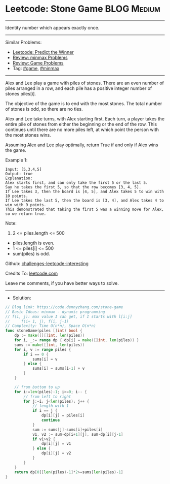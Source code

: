 * Leetcode: Stone Game                                           :BLOG:Medium:
#+STARTUP: showeverything
#+OPTIONS: toc:nil \n:t ^:nil creator:nil d:nil
:PROPERTIES:
:type:     game, minmax, redo
:END:
---------------------------------------------------------------------
Identity number which appears exactly once.
---------------------------------------------------------------------
Similar Problems:
- [[https://code.dennyzhang.com/predict-the-winner][Leetcode: Predict the Winner]]
- [[https://code.dennyzhang.com/review-minmax][Review: minmax Problems]]
- [[https://code.dennyzhang.com/review-game][Review: Game Problems]]
- Tag: [[https://code.dennyzhang.com/tag/game][#game]], [[https://code.dennyzhang.com/tag/minmax][#minmax]]
---------------------------------------------------------------------
Alex and Lee play a game with piles of stones.  There are an even number of piles arranged in a row, and each pile has a positive integer number of stones piles[i].

The objective of the game is to end with the most stones.  The total number of stones is odd, so there are no ties.

Alex and Lee take turns, with Alex starting first.  Each turn, a player takes the entire pile of stones from either the beginning or the end of the row.  This continues until there are no more piles left, at which point the person with the most stones wins.

Assuming Alex and Lee play optimally, return True if and only if Alex wins the game.
 
Example 1:
#+BEGIN_EXAMPLE
Input: [5,3,4,5]
Output: true
Explanation: 
Alex starts first, and can only take the first 5 or the last 5.
Say he takes the first 5, so that the row becomes [3, 4, 5].
If Lee takes 3, then the board is [4, 5], and Alex takes 5 to win with 10 points.
If Lee takes the last 5, then the board is [3, 4], and Alex takes 4 to win with 9 points.
This demonstrated that taking the first 5 was a winning move for Alex, so we return true.
#+END_EXAMPLE
 
Note:

1. 2 <= piles.length <= 500
- piles.length is even.
- 1 <= piles[i] <= 500
- sum(piles) is odd.

Github: [[https://github.com/DennyZhang/challenges-leetcode-interesting/tree/master/problems/stone-game][challenges-leetcode-interesting]]

Credits To: [[https://leetcode.com/problems/stone-game/description/][leetcode.com]]

Leave me comments, if you have better ways to solve.
---------------------------------------------------------------------
- Solution:

#+BEGIN_SRC go
// Blog link: https://code.dennyzhang.com/stone-game
// Basic Ideas: minmax - dynamic programming
// f(i, j): max value I can get, if I starts with l[i:j]
//     f(i+ 1, j), f(i, j-1)
// Complexity: Time O(n*n), Space O(n*n)
func stoneGame(piles []int) bool {
    dp := make([][]int, len(piles))
    for i, _:= range dp { dp[i] = make([]int, len(piles)) }
    sums := make([]int, len(piles))
    for i, v := range piles {
        if i == 0 { 
            sums[i] = v 
        } else {
            sums[i] = sums[i-1] + v
        }
    }
    
    // from bottom to up
    for i:=len(piles)-1; i>=0; i-- {
        // from left to right
        for j:=i; j<len(piles); j++ {
            // length with 1
            if i == j {
                dp[i][j] = piles[i]
                continue
            }
            sum := sums[j]-sums[i]+piles[i]
            v1, v2 := sum-dp[i+1][j], sum-dp[i][j-1]
            if v1>v2 { 
                dp[i][j] = v1
            } else {
                dp[i][j] = v2
            }
        }
    }
    return dp[0][len(piles)-1]*2>=sums[len(piles)-1]
}
#+END_SRC

#+BEGIN_HTML
<div style="overflow: hidden;">
<div style="float: left; padding: 5px"> <a href="https://www.linkedin.com/in/dennyzhang001"><img src="https://www.dennyzhang.com/wp-content/uploads/sns/linkedin.png" alt="linkedin" /></a></div>
<div style="float: left; padding: 5px"><a href="https://github.com/DennyZhang"><img src="https://www.dennyzhang.com/wp-content/uploads/sns/github.png" alt="github" /></a></div>
<div style="float: left; padding: 5px"><a href="https://www.dennyzhang.com/slack" target="_blank" rel="nofollow"><img src="https://slack.dennyzhang.com/badge.svg" alt="slack"/></a></div>
</div>
#+END_HTML
